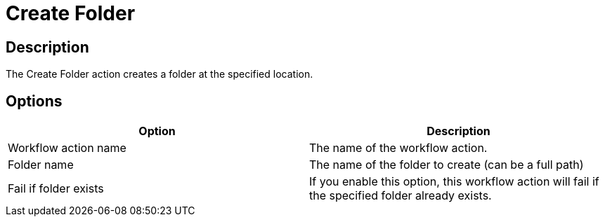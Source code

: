 ////
Licensed to the Apache Software Foundation (ASF) under one
or more contributor license agreements.  See the NOTICE file
distributed with this work for additional information
regarding copyright ownership.  The ASF licenses this file
to you under the Apache License, Version 2.0 (the
"License"); you may not use this file except in compliance
with the License.  You may obtain a copy of the License at
  http://www.apache.org/licenses/LICENSE-2.0
Unless required by applicable law or agreed to in writing,
software distributed under the License is distributed on an
"AS IS" BASIS, WITHOUT WARRANTIES OR CONDITIONS OF ANY
KIND, either express or implied.  See the License for the
specific language governing permissions and limitations
under the License.
////
:documentationPath: /workflow/actions/
:language: en_US
:description: The Create Folder action creates a folder at the specified location.

= Create Folder

== Description

The Create Folder action creates a folder at the specified location.

== Options

[options="header"]
|===
|Option|Description
|Workflow action name|The name of the workflow action.
|Folder name|The name of the folder to create (can be a full path)
|Fail if folder exists|If you enable this option, this workflow action will fail if the specified folder already exists.
|===
